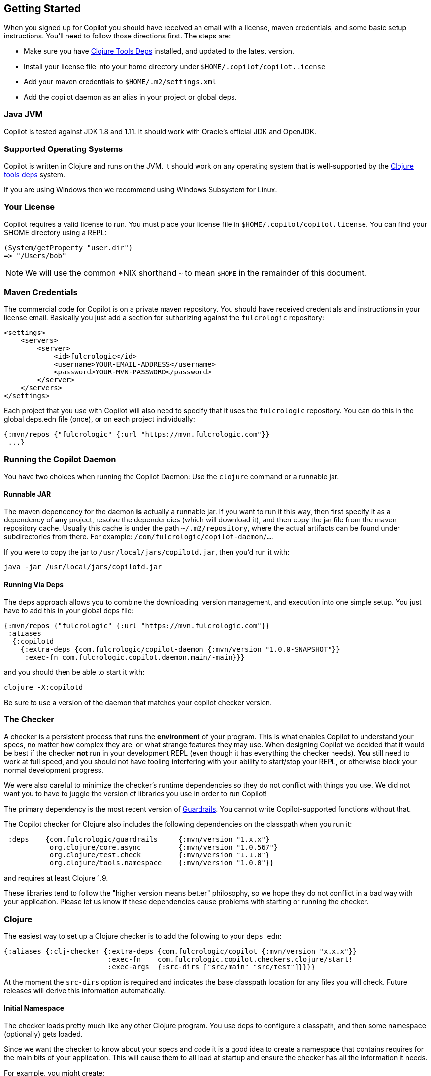 == Getting Started

When you signed up for Copilot you should have received an email with a license, maven credentials, and some basic
setup instructions. You'll need to follow those directions first. The steps are:

* Make sure you have https://clojure.org/guides/getting_started[Clojure Tools Deps] installed, and updated to the latest version.
* Install your license file into your home directory under `$HOME/.copilot/copilot.license`
* Add your maven credentials to `$HOME/.m2/settings.xml`
* Add the copilot daemon as an alias in your project or global deps.

=== Java JVM

Copilot is tested against JDK 1.8 and 1.11. It should work with Oracle's official JDK and OpenJDK.

=== Supported Operating Systems

Copilot is written in Clojure and runs on the JVM. It should work on any operating
system that is well-supported by the https://clojure.org/guides/getting_started[Clojure tools deps] system.

If you are using Windows then we recommend using Windows Subsystem for Linux.

=== Your License

Copilot requires a valid license to run. You must place your license file in
`$HOME/.copilot/copilot.license`. You can find your $HOME directory using a REPL:

[source, clojure]
-----
(System/getProperty "user.dir")
=> "/Users/bob"
-----

NOTE: We will use the common *NIX shorthand `~` to mean `$HOME` in the remainder of this document.

=== Maven Credentials

The commercial code for Copilot is on a private maven repository. You should have received credentials and instructions
in your license email. Basically you just add a section for authorizing against the `fulcrologic` repository:

[source, xml]
-----
<settings>
    <servers>
        <server>
            <id>fulcrologic</id>
            <username>YOUR-EMAIL-ADDRESS</username>
            <password>YOUR-MVN-PASSWORD</password>
        </server>
    </servers>
</settings>
-----

Each project that you use with Copilot will also need to specify that it uses the `fulcrologic` repository. You can
do this in the global deps.edn file (once), or on each project individually:

[source, clojure]
-----
{:mvn/repos {"fulcrologic" {:url "https://mvn.fulcrologic.com"}}
 ...}
-----


=== Running the Copilot Daemon

You have two choices when running
the Copilot Daemon: Use the `clojure` command or a runnable jar.

==== Runnable JAR

The maven dependency for the daemon *is* actually a runnable jar. If you want to run it this way, then first specify
it as a dependency of *any* project, resolve the dependencies (which will download it), and then copy the jar file
from the maven repository cache.  Usually this cache is under the path `~/.m2/repository`, where
the actual artifacts can be found under subdirectories from there. For example: `/com/fulcrologic/copilot-daemon/...`.

If you were to copy the jar to `/usr/local/jars/copilotd.jar`, then you'd run it with:

[source, bash]
-----
java -jar /usr/local/jars/copilotd.jar
-----

==== Running Via Deps

The deps approach allows you to combine the downloading, version management, and execution into one simple
setup. You just have to add this in your global deps file:


[souce]
-----
{:mvn/repos {"fulcrologic" {:url "https://mvn.fulcrologic.com"}}
 :aliases
  {:copilotd
    {:extra-deps {com.fulcrologic/copilot-daemon {:mvn/version "1.0.0-SNAPSHOT"}}
     :exec-fn com.fulcrologic.copilot.daemon.main/-main}}}
-----

and you should then be able to start it with:

[source, bash]
-----
clojure -X:copilotd
-----

Be sure to use a version of the daemon that matches your copilot checker version.


=== The Checker

A checker is a persistent process that runs the *environment* of your program. This is what enables Copilot to
understand your specs, no matter how complex they are, or what strange features they may use.
When designing Copilot we decided that it would
be best if the checker *not* run in your development REPL (even though it has everything the checker needs).
*You* still need to work at full speed, and you should not have tooling interfering with your ability to start/stop
your REPL, or otherwise block your normal development progress.

We were also careful to minimize the checker's runtime dependencies so they do not conflict with things you use. We did not
want you to have to juggle the version of libraries you use in order to run Copilot!

The primary dependency is the most recent version of https://github.com/fulcrologic/guardrails[Guardrails]. You cannot
write Copilot-supported functions without that.

The Copilot checker for Clojure also includes the following dependencies on the classpath when you run it:

[source]
-----
 :deps    {com.fulcrologic/guardrails     {:mvn/version "1.x.x"}
           org.clojure/core.async         {:mvn/version "1.0.567"}
           org.clojure/test.check         {:mvn/version "1.1.0"}
           org.clojure/tools.namespace    {:mvn/version "1.0.0"}}
-----

and requires at least Clojure 1.9.

These libraries tend to follow the "higher version means better" philosophy, so we hope they do not
conflict in a bad way with your application. Please let us know if these dependencies cause problems with
starting or running the checker.

=== Clojure

The easiest way to set up a Clojure checker is to add the following to your `deps.edn`:

[source]
-----
{:aliases {:clj-checker {:extra-deps {com.fulcrologic/copilot {:mvn/version "x.x.x"}}
                         :exec-fn    com.fulcrologic.copilot.checkers.clojure/start!
                         :exec-args  {:src-dirs ["src/main" "src/test"]}}}}
-----

// TASK: Anthony, do we need src-dirs???  Seems like all the file locating could be done via io/resource, and then
// leveraging the URL it returns.
At the moment the `src-dirs` option is required and indicates the base classpath location for any files you will
check.  Future releases will derive this information automatically.

==== Initial Namespace

The checker loads pretty much like any other Clojure program. You use deps to configure a classpath, and then
some namespace (optionally) gets loaded.

Since we want the checker to know about your specs and code it is a good idea to create a namespace that
contains requires for the main bits of your application. This will cause them to all load at startup and ensure
the checker has all the information it needs.

For example, you might create:

[source]
-----
(ns checker-startup
  (:require
    [com.my-company.my-extra-specs]
    [com.my-company.my-app-entry-point]))
-----

==== Starting The Checker

You must start the checker in your project root. You can add a `main-ns` key to exec-args, or include it as
a command line argument:

[source, bash]
-----
$ clj -A:aliases:for:development -X:clj-checker :main-ns checker-startup
-----

The `:main-ns` points the checker to your project's primary namespace, or the special checker startup namespace.
described in the prior section.

IMPORTANT: Your project should avoid doing things as top-level namespace side-effects, because that could interfere with
the checker's ability to reload your namespaces and might otherwise run things you do not want the checker to run.
We assume you're using something like `mount` or `component` and that
namespaces can be (re)loaded without causing harm.

Once you have a checker running, you're ready to check some files! Read more about that in the various IDE/Editor
integration chapters.

=== Clojurescript (Browser)

NOTE: The early access releases do not include Clojurescript support. Our early releases are for Clojure, but the design
is built to work with any target runtime.  If there is sufficient demand for Clojurescript support we have
a working checker that just needs more product refinement and will be prioritized if that demand materializes.

